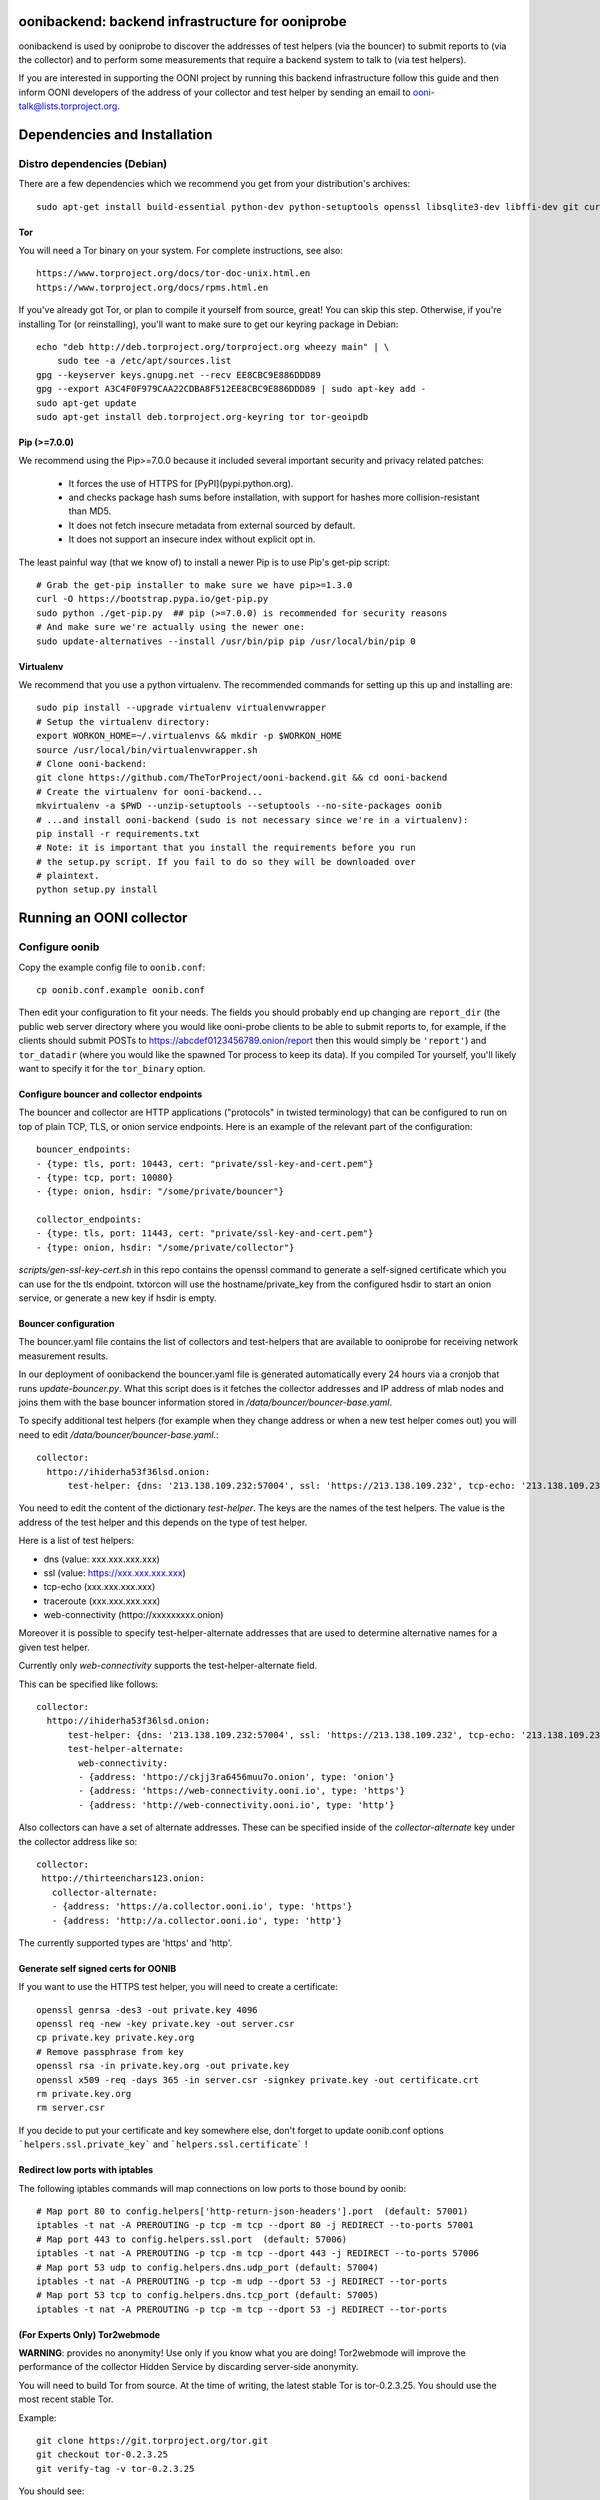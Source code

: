 oonibackend: backend infrastructure for ooniprobe
=================================================

.. image:: https://travis-ci.org/TheTorProject/ooni-backend.png?branch=master
    :target: https://travis-ci.org/TheTorProject/ooni-backend

.. image:: https://coveralls.io/repos/TheTorProject/ooni-backend/badge.png?branch=master
    :target: https://coveralls.io/r/TheTorProject/ooni-backend

oonibackend is used by ooniprobe to discover the addresses of test helpers (via
the bouncer) to submit reports to (via the collector) and to perform some
measurements that require a backend system to talk to (via test helpers).

If you are interested in supporting the OONI project by running this backend
infrastructure follow this guide and then inform OONI developers of the address
of your collector and test helper by sending an email to
ooni-talk@lists.torproject.org.

Dependencies and Installation
=============================

Distro dependencies (Debian)
----------------------------

There are a few dependencies which we recommend you get from your
distribution's archives::

    sudo apt-get install build-essential python-dev python-setuptools openssl libsqlite3-dev libffi-dev git curl

Tor
...

You will need a Tor binary on your system. For complete instructions, see
also::

    https://www.torproject.org/docs/tor-doc-unix.html.en
    https://www.torproject.org/docs/rpms.html.en

If you've already got Tor, or plan to compile it yourself from source, great!
You can skip this step. Otherwise, if you're installing Tor (or reinstalling),
you'll want to make sure to get our keyring package in Debian::

    echo "deb http://deb.torproject.org/torproject.org wheezy main" | \
        sudo tee -a /etc/apt/sources.list
    gpg --keyserver keys.gnupg.net --recv EE8CBC9E886DDD89
    gpg --export A3C4F0F979CAA22CDBA8F512EE8CBC9E886DDD89 | sudo apt-key add -
    sudo apt-get update
    sudo apt-get install deb.torproject.org-keyring tor tor-geoipdb

Pip (>=7.0.0)
.............

We recommend using the Pip>=7.0.0 because it included several important
security and privacy related patches:

 * It forces the use of HTTPS for [PyPI](pypi.python.org).
 * and checks package hash sums before installation, with support for hashes
   more collision-resistant than MD5.
 * It does not fetch insecure metadata from external sourced by default.
 * It does not support an insecure index without explicit opt in.

The least painful way (that we know of) to install a newer Pip is to use Pip's
get-pip script::

    # Grab the get-pip installer to make sure we have pip>=1.3.0
    curl -O https://bootstrap.pypa.io/get-pip.py
    sudo python ./get-pip.py  ## pip (>=7.0.0) is recommended for security reasons
    # And make sure we're actually using the newer one:
    sudo update-alternatives --install /usr/bin/pip pip /usr/local/bin/pip 0

Virtualenv
..........

We recommend that you use a python virtualenv. The recommended commands for
setting up this up and installing are::

    sudo pip install --upgrade virtualenv virtualenvwrapper
    # Setup the virtualenv directory:
    export WORKON_HOME=~/.virtualenvs && mkdir -p $WORKON_HOME
    source /usr/local/bin/virtualenvwrapper.sh
    # Clone ooni-backend:
    git clone https://github.com/TheTorProject/ooni-backend.git && cd ooni-backend
    # Create the virtualenv for ooni-backend...
    mkvirtualenv -a $PWD --unzip-setuptools --setuptools --no-site-packages oonib
    # ...and install ooni-backend (sudo is not necessary since we're in a virtualenv):
    pip install -r requirements.txt
    # Note: it is important that you install the requirements before you run
    # the setup.py script. If you fail to do so they will be downloaded over
    # plaintext.
    python setup.py install

Running an OONI collector
=========================

Configure oonib
---------------

Copy the example config file to ``oonib.conf``::

    cp oonib.conf.example oonib.conf

Then edit your configuration to fit your needs. The fields you should probably
end up changing are ``report_dir`` (the public web server directory where you
would like ooni-probe clients to be able to submit reports to, for example, if
the clients should submit POSTs to https://abcdef0123456789.onion/report then
this would simply be ``'report'``) and ``tor_datadir`` (where you would
like the spawned Tor process to keep its data). If you compiled Tor yourself,
you'll likely want to specify it for the ``tor_binary`` option.

Configure bouncer and collector endpoints
.........................................

The bouncer and collector are HTTP applications ("protocols" in twisted terminology) that can be configured to run on top of plain TCP, TLS, or onion service endpoints.
Here is an example of the relevant part of the configuration::
    bouncer_endpoints:
    - {type: tls, port: 10443, cert: "private/ssl-key-and-cert.pem"}
    - {type: tcp, port: 10080}
    - {type: onion, hsdir: "/some/private/bouncer"}

    collector_endpoints:
    - {type: tls, port: 11443, cert: "private/ssl-key-and-cert.pem"}
    - {type: onion, hsdir: "/some/private/collector"}

`scripts/gen-ssl-key-cert.sh` in this repo contains the openssl command to generate a self-signed certificate which you can use for the tls endpoint.
txtorcon will use the hostname/private_key from the configured hsdir to start an onion service, or generate a new key if hsdir is empty.


Bouncer configuration
.....................

The bouncer.yaml file contains the list of collectors and test-helpers that are
available to ooniprobe for receiving network measurement results.

In our deployment of oonibackend the bouncer.yaml file is generated
automatically every 24 hours via a cronjob that runs `update-bouncer.py`.
What this script does is it fetches the collector addresses and IP address of
mlab nodes and joins them with the base bouncer information stored in
`/data/bouncer/bouncer-base.yaml`.

To specify additional test helpers (for example when they change address or
when a new test helper comes out) you will need to edit
`/data/bouncer/bouncer-base.yaml`.::

    collector:
      httpo://ihiderha53f36lsd.onion:
          test-helper: {dns: '213.138.109.232:57004', ssl: 'https://213.138.109.232', tcp-echo: '213.138.109.232', traceroute: '213.138.109.232', web-connectivity: 'httpo://ckjj3ra6456muu7o.onion'}

You need to edit the content of the dictionary `test-helper`. The keys are the
names of the test helpers.
The value is the address of the test helper and this depends on the type of
test helper.

Here is a list of test helpers:

* dns (value: xxx.xxx.xxx.xxx)

* ssl (value: https://xxx.xxx.xxx.xxx)

* tcp-echo (xxx.xxx.xxx.xxx)

* traceroute (xxx.xxx.xxx.xxx)

* web-connectivity (httpo://xxxxxxxxx.onion)

Moreover it is possible to specify test-helper-alternate addresses that are
used to determine alternative names for a given test helper.

Currently only `web-connectivity` supports the test-helper-alternate field.

This can be specified like follows::

    collector:
      httpo://ihiderha53f36lsd.onion:
          test-helper: {dns: '213.138.109.232:57004', ssl: 'https://213.138.109.232', tcp-echo: '213.138.109.232', traceroute: '213.138.109.232', web-connectivity: 'httpo://ckjj3ra6456muu7o.onion'}
          test-helper-alternate:
            web-connectivity:
            - {address: 'httpo://ckjj3ra6456muu7o.onion', type: 'onion'}
            - {address: 'https://web-connectivity.ooni.io', type: 'https'}
            - {address: 'http://web-connectivity.ooni.io', type: 'http'}


Also collectors can have a set of alternate addresses. These can be
specified inside of the `collector-alternate` key under the collector
address like so::

     collector:
      httpo://thirteenchars123.onion:
        collector-alternate:
        - {address: 'https://a.collector.ooni.io', type: 'https'}
        - {address: 'http://a.collector.ooni.io', type: 'http'}

The currently supported types are 'https' and 'http'.

Generate self signed certs for OONIB
....................................
If you want to use the HTTPS test helper, you will need to create a
certificate::

    openssl genrsa -des3 -out private.key 4096
    openssl req -new -key private.key -out server.csr
    cp private.key private.key.org
    # Remove passphrase from key
    openssl rsa -in private.key.org -out private.key
    openssl x509 -req -days 365 -in server.csr -signkey private.key -out certificate.crt
    rm private.key.org
    rm server.csr

If you decide to put your certificate and key somewhere else, don't forget to
update oonib.conf options ```helpers.ssl.private_key``` and ```helpers.ssl.certificate``` !

Redirect low ports with iptables
................................

The following iptables commands will map connections on low ports to those
bound by oonib::

    # Map port 80 to config.helpers['http-return-json-headers'].port  (default: 57001)
    iptables -t nat -A PREROUTING -p tcp -m tcp --dport 80 -j REDIRECT --to-ports 57001
    # Map port 443 to config.helpers.ssl.port  (default: 57006)
    iptables -t nat -A PREROUTING -p tcp -m tcp --dport 443 -j REDIRECT --to-ports 57006
    # Map port 53 udp to config.helpers.dns.udp_port (default: 57004)
    iptables -t nat -A PREROUTING -p tcp -m udp --dport 53 -j REDIRECT --tor-ports
    # Map port 53 tcp to config.helpers.dns.tcp_port (default: 57005)
    iptables -t nat -A PREROUTING -p tcp -m tcp --dport 53 -j REDIRECT --tor-ports

(For Experts Only) Tor2webmode
..............................

**WARNING**: provides no anonymity! Use only if you know what you are doing!
Tor2webmode will improve the performance of the collector Hidden Service by
discarding server-side anonymity.

You will need to build Tor from source. At the time of writing, the latest
stable Tor is tor-0.2.3.25. You should use the most recent stable Tor.

Example::

    git clone https://git.torproject.org/tor.git
    git checkout tor-0.2.3.25
    git verify-tag -v tor-0.2.3.25

You should see::

    object 17c24b3118224d6536c41fa4e1493a831fb29f0a
    type commit
    tag tor-0.2.3.25
    tagger Roger Dingledine <arma@torproject.org> 1353399116 -0500

    tag 0.2.3.25
    gpg: Signature made Tue 20 Nov 2012 08:11:59 UTC
    gpg:                using RSA key C218525819F78451
    gpg: Good signature from "Roger Dingledine <arma@mit.edu>"
    gpg:                 aka "Roger Dingledine <arma@freehaven.net>"
    gpg:                 aka "Roger Dingledine <arma@torproject.org>"

It is always good idea to verify::

    $ gpg --recv-keys C218525819F78451
    [...]
    $ gpg --fingerprint C218525819F78451
    pub   4096R/C218525819F78451 2010-05-07
          Key fingerprint = F65C E37F 04BA 5B36 0AE6  EE17 C218 5258 19F7 8451
          uid               [  full  ] Roger Dingledine <arma@mit.edu>
          uid               [  full  ] Roger Dingledine <arma@freehaven.net>
          uid               [  full  ] Roger Dingledine <arma@torproject.org>
          sub   4096R/690234AC0DCC0FE1 2013-05-09 [expires: 2014-05-09]

Build Tor with enable-tor2web-mode::

    ./autogen.sh ; ./configure --enable-tor2web-mode ; make

Copy the tor binary from src/or/tor somewhere and set the corresponding
options in oonib.conf.

To launch oonib on system boot
------------------------------
To launch oonib on startup, you may want to use supervisord (www.supervisord.org)
The following supervisord config will use the virtual environment in
/home/ooni/venv_oonib and start oonib on boot::

    [program:oonib]
    command=/home/ooni/venv_oonib/bin/python /home/ooni/ooni-probe/bin/oonib
    autostart=true
    user=oonib
    directory=/home/oonib/

Testing with vagrant
--------------------

To test the deployment of oonib you may use [vagrant](http://www.vagrantup.com).

Once installed you will be able to install oonib in the virtual machine via::

    vagrant up
